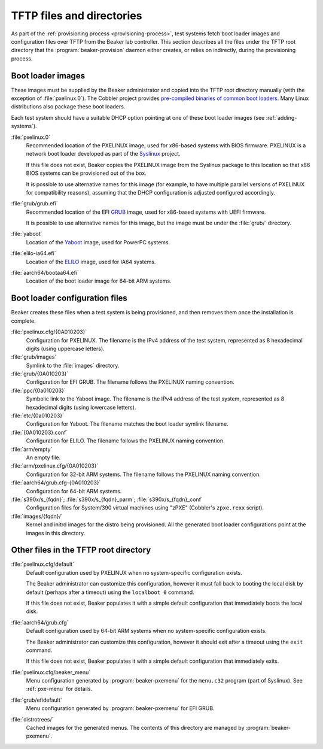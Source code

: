 TFTP files and directories
==========================

As part of the :ref:`provisioning process <provisioning-process>`, test systems 
fetch boot loader images and configuration files over TFTP from the Beaker lab 
controller.
This section describes all the files under the TFTP root directory that the 
:program:`beaker-provision` daemon either creates, or relies on indirectly, 
during the provisioning process.

.. _boot-loader-images:

Boot loader images
------------------

These images must be supplied by the Beaker administrator and copied into the 
TFTP root directory manually (with the exception of :file:`pxelinux.0`).
The Cobbler project provides `pre-compiled binaries of common boot loaders 
<https://github.com/cobbler/cobbler.github.com/tree/master/loaders>`__. Many 
Linux distributions also package these boot loaders.

Each test system should have a suitable DHCP option pointing at one of these 
boot loader images (see :ref:`adding-systems`).

:file:`pxelinux.0`
    Recommended location of the PXELINUX image, used for x86-based systems with 
    BIOS firmware. PXELINUX is a network boot loader developed as part of the 
    Syslinux_ project.

    If this file does not exist, Beaker copies the PXELINUX image from the  
    Syslinux package to this location so that x86 BIOS systems can be 
    provisioned out of the box.

    It is possible to use alternative names for this image (for example, to 
    have multiple parallel versions of PXELINUX for compatibility reasons), 
    assuming that the DHCP configuration is adjusted configured accordingly.

:file:`grub/grub.efi`
    Recommended location of the EFI GRUB_ image, used for x86-based systems 
    with UEFI firmware.

    It is possible to use alternative names for this image, but the image must 
    be under the :file:`grub/` directory.

:file:`yaboot`
    Location of the Yaboot_ image, used for PowerPC systems.

:file:`elilo-ia64.efi`
    Location of the ELILO_ image, used for IA64 systems.

:file:`aarch64/bootaa64.efi`
    Location of the boot loader image for 64-bit ARM systems.

.. _Syslinux: http://www.syslinux.org/
.. _GRUB: http://www.gnu.org/software/grub/
.. _ELILO: http://elilo.sourceforge.net/
.. _Yaboot: http://yaboot.ozlabs.org/

Boot loader configuration files
-------------------------------

Beaker creates these files when a test system is being provisioned, and then 
removes them once the installation is complete.

:file:`pxelinux.cfg/{0A010203}`
    Configuration for PXELINUX. The filename is the IPv4 address of the test 
    system, represented as 8 hexadecimal digits (using uppercase letters).

:file:`grub/images`
    Symlink to the :file:`images` directory.

:file:`grub/{0A010203}`
    Configuration for EFI GRUB. The filename follows the PXELINUX naming 
    convention.

:file:`ppc/{0a010203}`
    Symbolic link to the Yaboot image. The filename is the IPv4 address of the 
    test system, represented as 8 hexadecimal digits (using lowercase letters).

:file:`etc/{0a010203}`
    Configuration for Yaboot. The filename matches the boot loader symlink 
    filename.

:file:`{0A010203}.conf`
    Configuration for ELILO. The filename follows the PXELINUX naming 
    convention.

:file:`arm/empty`
    An empty file.

:file:`arm/pxelinux.cfg/{0A010203}`
    Configuration for 32-bit ARM systems. The filename follows the PXELINUX 
    naming convention.

:file:`aarch64/grub.cfg-{0A010203}`
    Configuration for 64-bit ARM systems.

:file:`s390x/s_{fqdn}`; :file:`s390x/s_{fqdn}_parm`; :file:`s390x/s_{fqdn}_conf`
    Configuration files for System/390 virtual machines using "zPXE" (Cobbler's 
    ``zpxe.rexx`` script).

:file:`images/{fqdn}/`
    Kernel and initrd images for the distro being provisioned. All the 
    generated boot loader configurations point at the images in this directory.


Other files in the TFTP root directory
--------------------------------------

:file:`pxelinux.cfg/default`
    Default configuration used by PXELINUX when no system-specific 
    configuration exists.
    
    The Beaker administrator can customize this configuration, however it must 
    fall back to booting the local disk by default (perhaps after a timeout) 
    using the ``localboot 0`` command.

    If this file does not exist, Beaker populates it with a simple default 
    configuration that immediately boots the local disk.

:file:`aarch64/grub.cfg`
    Default configuration used by 64-bit ARM systems when no system-specific 
    configuration exists.

    The Beaker administrator can customize this configuration, however it 
    should exit after a timeout using the ``exit`` command.

    If this file does not exist, Beaker populates it with a simple default 
    configuration that immediately exits.

:file:`pxelinux.cfg/beaker_menu`
    Menu configuration generated by :program:`beaker-pxemenu` for the 
    ``menu.c32`` program (part of Syslinux). See :ref:`pxe-menu` for details.

:file:`grub/efidefault`
    Menu configuration generated by :program:`beaker-pxemenu` for EFI GRUB.

:file:`distrotrees/`
    Cached images for the generated menus. The contents of this directory are  
    managed by :program:`beaker-pxemenu`.
